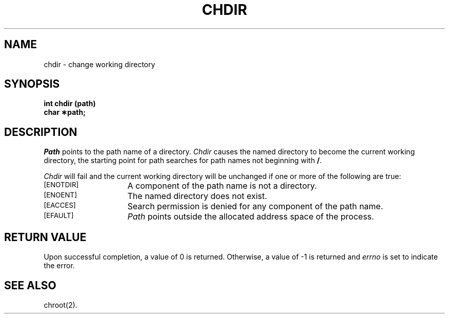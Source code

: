 .TH CHDIR 2 
.SH NAME
chdir \- change working directory
.SH SYNOPSIS
.B int chdir (path)
.br
.B char \(**path;
.PP
.SH DESCRIPTION
.I Path\^
points to the
path name
of a directory.
.I Chdir\^
causes the named directory to become the current working directory,
the starting point for path searches for
path names
not beginning with
.BR / .
.PP
.I Chdir\^
will fail and the current working directory will be unchanged if
one or more of the following are true:
.TP 15
.SM
\%[ENOTDIR]
A component of the
path name
is not a directory.
.TP
.SM
\%[ENOENT]
The named directory does not exist.
.TP
.SM
\%[EACCES]
Search permission is denied for any component of the
path name.
.TP
.SM
\%[EFAULT]
.I Path\^
points outside the allocated address space of the process.
.SH "RETURN VALUE"
Upon successful completion, a value of 0 is returned.
Otherwise, a value of \-1 is returned and
.I errno\^
is set to indicate the error.
.SH "SEE ALSO"
chroot(2).
.\"	@(#)chdir.2	6.2 of 9/6/83
